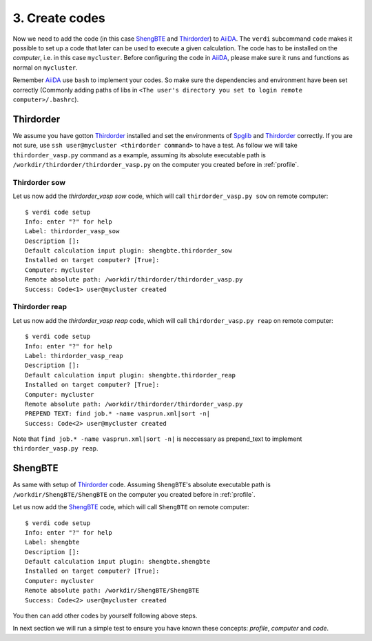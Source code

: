 .. _code:

============
3. Create codes
============

Now we need to add the code (in this case `ShengBTE`_ and `Thirdorder`_) to `AiiDA`_.  The
``verdi`` subcommand ``code`` makes it possible to set up a code that later
can be used to execute a given calculation. The code has to be installed on
the `computer`, i.e. in this case ``mycluster``. Before configuring the code
in `AiiDA`_, please make sure it runs and functions as normal on ``mycluster``.

Remember `AiiDA`_ use ``bash`` to implement your codes. So make sure the dependencies and environment have been set correctly (Commonly adding paths of libs in ``<The user's directory you set to login remote computer>/.bashrc``).

Thirdorder
++++++++++

We assume you have gotton `Thirdorder`_ installed and set the environments of `Spglib`_ and `Thirdorder`_ correctly. If you are not sure, use ``ssh user@mycluster <thirdorder command>`` to have a test. As follow we will take ``thirdorder_vasp.py`` command as a example, assuming its absolute executable path is ``/workdir/thirdorder/thirdorder_vasp.py`` on the computer you created before in :ref:`profile`.

Thirdorder sow
--------------

Let us now add the `thirdorder_vasp sow` code, which will call ``thirdorder_vasp.py sow`` on remote computer::

    $ verdi code setup
    Info: enter "?" for help
    Label: thirdorder_vasp_sow
    Description []:
    Default calculation input plugin: shengbte.thirdorder_sow
    Installed on target computer? [True]:
    Computer: mycluster
    Remote absolute path: /workdir/thirdorder/thirdorder_vasp.py
    Success: Code<1> user@mycluster created

Thirdorder reap
--------------

Let us now add the `thirdorder_vasp reap` code, which will call ``thirdorder_vasp.py reap`` on remote computer::

    $ verdi code setup
    Info: enter "?" for help
    Label: thirdorder_vasp_reap
    Description []:
    Default calculation input plugin: shengbte.thirdorder_reap
    Installed on target computer? [True]:
    Computer: mycluster
    Remote absolute path: /workdir/thirdorder/thirdorder_vasp.py
    PREPEND TEXT: find job.* -name vasprun.xml|sort -n|
    Success: Code<2> user@mycluster created

Note that ``find job.* -name vasprun.xml|sort -n|`` is neccessary as prepend_text to implement ``thirdorder_vasp.py reap``.

ShengBTE
++++++++

As same with setup of `Thirdorder`_ code. Assuming ``ShengBTE``'s absolute executable path is ``/workdir/ShengBTE/ShengBTE`` on the computer you created before in :ref:`profile`.

Let us now add the `ShengBTE`_ code, which will call ``ShengBTE`` on remote computer::

    $ verdi code setup
    Info: enter "?" for help
    Label: shengbte
    Description []:
    Default calculation input plugin: shengbte.shengbte
    Installed on target computer? [True]:
    Computer: mycluster
    Remote absolute path: /workdir/ShengBTE/ShengBTE
    Success: Code<2> user@mycluster created

You then can add other codes by yourself following above steps.

In next section we will run a simple test to ensure you have known these concepts: `profile`, `computer` and `code`.

.. _AiiDA: https://www.aiida.net
.. _ShengBTE: http://www.shengbte.org/
.. _Thirdorder: https://bitbucket.org/sousaw/thirdorder/
.. _Spglib: https://spglib.github.io/spglib/